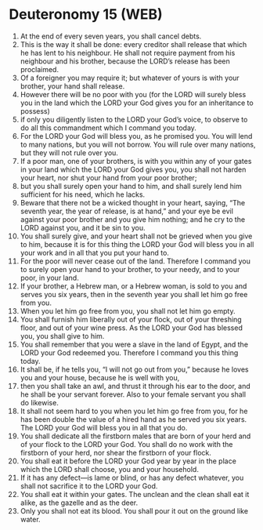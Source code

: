 * Deuteronomy 15 (WEB)
:PROPERTIES:
:ID: WEB/05-DEU15
:END:

1. At the end of every seven years, you shall cancel debts.
2. This is the way it shall be done: every creditor shall release that which he has lent to his neighbour. He shall not require payment from his neighbour and his brother, because the LORD’s release has been proclaimed.
3. Of a foreigner you may require it; but whatever of yours is with your brother, your hand shall release.
4. However there will be no poor with you (for the LORD will surely bless you in the land which the LORD your God gives you for an inheritance to possess)
5. if only you diligently listen to the LORD your God’s voice, to observe to do all this commandment which I command you today.
6. For the LORD your God will bless you, as he promised you. You will lend to many nations, but you will not borrow. You will rule over many nations, but they will not rule over you.
7. If a poor man, one of your brothers, is with you within any of your gates in your land which the LORD your God gives you, you shall not harden your heart, nor shut your hand from your poor brother;
8. but you shall surely open your hand to him, and shall surely lend him sufficient for his need, which he lacks.
9. Beware that there not be a wicked thought in your heart, saying, “The seventh year, the year of release, is at hand,” and your eye be evil against your poor brother and you give him nothing; and he cry to the LORD against you, and it be sin to you.
10. You shall surely give, and your heart shall not be grieved when you give to him, because it is for this thing the LORD your God will bless you in all your work and in all that you put your hand to.
11. For the poor will never cease out of the land. Therefore I command you to surely open your hand to your brother, to your needy, and to your poor, in your land.
12. If your brother, a Hebrew man, or a Hebrew woman, is sold to you and serves you six years, then in the seventh year you shall let him go free from you.
13. When you let him go free from you, you shall not let him go empty.
14. You shall furnish him liberally out of your flock, out of your threshing floor, and out of your wine press. As the LORD your God has blessed you, you shall give to him.
15. You shall remember that you were a slave in the land of Egypt, and the LORD your God redeemed you. Therefore I command you this thing today.
16. It shall be, if he tells you, “I will not go out from you,” because he loves you and your house, because he is well with you,
17. then you shall take an awl, and thrust it through his ear to the door, and he shall be your servant forever. Also to your female servant you shall do likewise.
18. It shall not seem hard to you when you let him go free from you, for he has been double the value of a hired hand as he served you six years. The LORD your God will bless you in all that you do.
19. You shall dedicate all the firstborn males that are born of your herd and of your flock to the LORD your God. You shall do no work with the firstborn of your herd, nor shear the firstborn of your flock.
20. You shall eat it before the LORD your God year by year in the place which the LORD shall choose, you and your household.
21. If it has any defect—is lame or blind, or has any defect whatever, you shall not sacrifice it to the LORD your God.
22. You shall eat it within your gates. The unclean and the clean shall eat it alike, as the gazelle and as the deer.
23. Only you shall not eat its blood. You shall pour it out on the ground like water.
